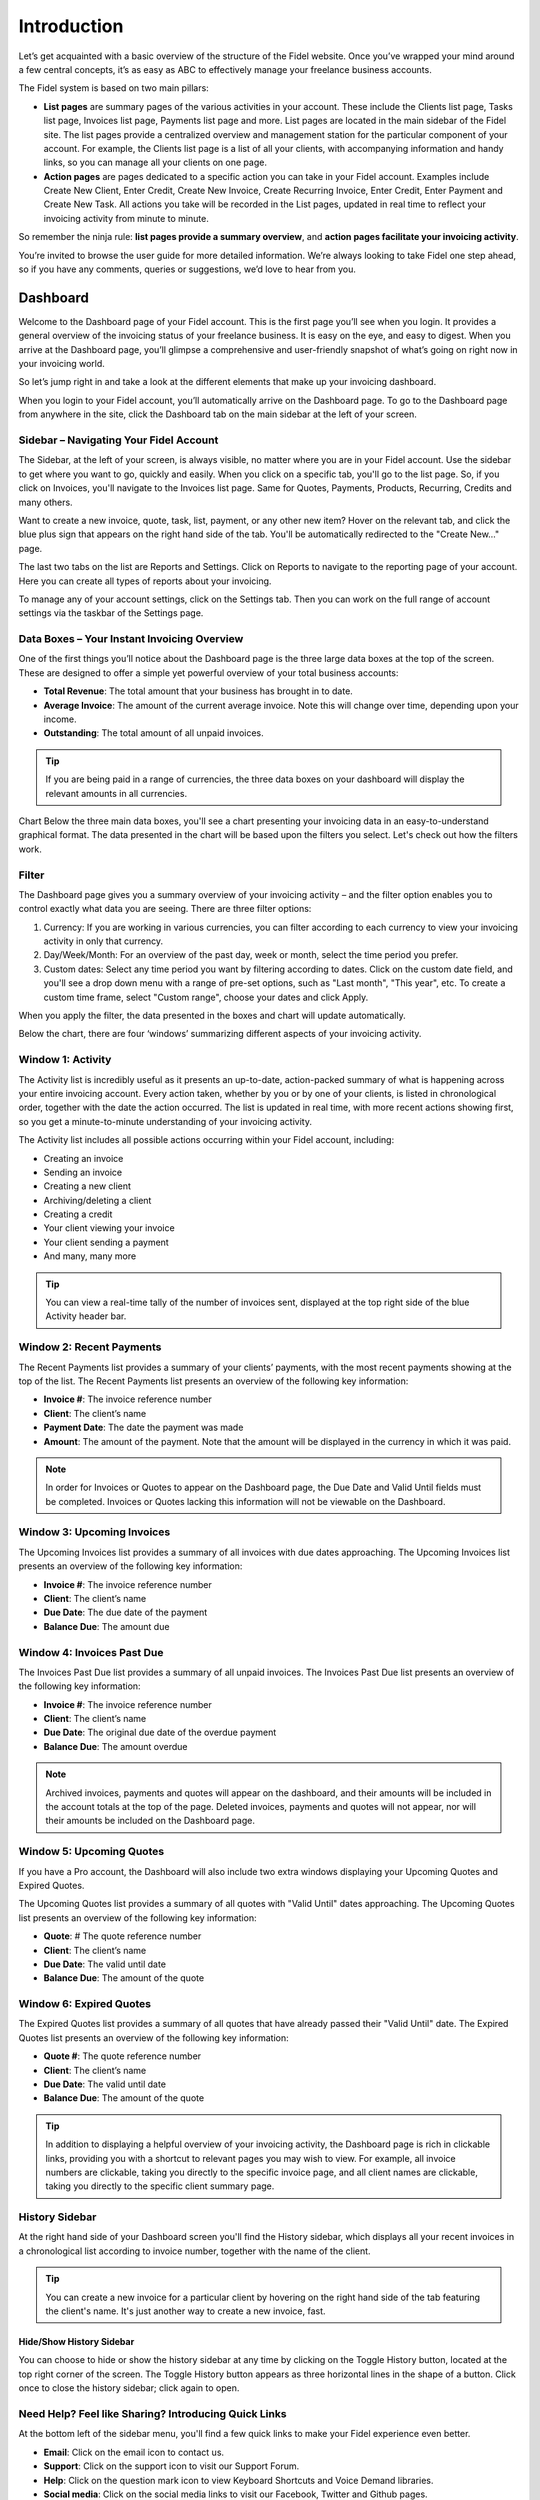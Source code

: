 Introduction
============

Let’s get acquainted with a basic overview of the structure of the Fidel website. Once you’ve wrapped your mind around a few central concepts, it’s as easy as ABC to effectively manage your freelance business accounts.

The Fidel system is based on two main pillars:

- **List pages** are summary pages of the various activities in your account. These include the Clients list page, Tasks list page, Invoices list page, Payments list page and more. List pages are located in the main sidebar of the Fidel site. The list pages provide a centralized overview and management station for the particular component of your account. For example, the Clients list page is a list of all your clients, with accompanying information and handy links, so you can manage all your clients on one page.

- **Action pages** are pages dedicated to a specific action you can take in your Fidel account. Examples include Create New Client, Enter Credit, Create New Invoice, Create Recurring Invoice, Enter Credit, Enter Payment and Create New Task. All actions you take will be recorded in the List pages, updated in real time to reflect your invoicing activity from minute to minute.

So remember the ninja rule: **list pages provide a summary overview**, and **action pages facilitate your invoicing activity**.

You’re invited to browse the user guide for more detailed information. We’re always looking to take Fidel one step ahead, so if you have any comments, queries or suggestions, we’d love to hear from you.

Dashboard
^^^^^^^^^

Welcome to the Dashboard page of your Fidel account. This is the first page you’ll see when you login. It provides a general overview of the invoicing status of your freelance business. It is easy on the eye, and easy to digest. When you arrive at the Dashboard page, you’ll glimpse a comprehensive and user-friendly snapshot of what’s going on right now in your invoicing world.

So let’s jump right in and take a look at the different elements that make up your invoicing dashboard.

When you login to your Fidel account, you’ll automatically arrive on the Dashboard page. To go to the Dashboard page from anywhere in the site, click the Dashboard tab on the main sidebar at the left of your screen.

Sidebar – Navigating Your Fidel Account
"""""""""""""""""""""""""""""""""""""""""""""""

The Sidebar, at the left of your screen, is always visible, no matter where you are in your Fidel account. Use the sidebar to get where you want to go, quickly and easily.
When you click on a specific tab, you'll go to the list page. So, if you click on Invoices, you'll navigate to the Invoices list page. Same for Quotes, Payments, Products, Recurring, Credits and many others.

Want to create a new invoice, quote, task, list, payment, or any other new item? Hover on the relevant tab, and click the blue plus sign that appears on the right hand side of the tab. You'll be automatically redirected to the "Create New…" page.

The last two tabs on the list are Reports and Settings. Click on Reports to navigate to the reporting page of your account. Here you can create all types of reports about your invoicing.

To manage any of your account settings, click on the Settings tab. Then you can work on the full range of account settings via the taskbar of the Settings page.

Data Boxes – Your Instant Invoicing Overview
""""""""""""""""""""""""""""""""""""""""""""

One of the first things you’ll notice about the Dashboard page is the three large data boxes at the top of the screen. These are designed to offer a simple yet powerful overview of your total business accounts:

- **Total Revenue**: The total amount that your business has brought in to date.
- **Average Invoice**: The amount of the current average invoice. Note this will change over time, depending upon your income.
- **Outstanding**: The total amount of all unpaid invoices.

.. TIP:: If you are being paid in a range of currencies, the three data boxes on your dashboard will display the relevant amounts in all currencies.

Chart
Below the three main data boxes, you'll see a chart presenting your invoicing data in an easy-to-understand graphical format. The data presented in the chart will be based upon the filters you select. Let's check out how the filters work.

Filter
""""""

The Dashboard page gives you a summary overview of your invoicing activity – and the filter option enables you to control exactly what data you are seeing. There are three filter options:

1. Currency: If you are working in various currencies, you can filter according to each currency to view your invoicing activity in only that currency.
2. Day/Week/Month: For an overview of the past day, week or month, select the time period you prefer.
3. Custom dates: Select any time period you want by filtering according to dates. Click on the custom date field, and you'll see a drop down menu with a range of pre-set options, such as "Last month", "This year", etc. To create a custom time frame, select "Custom range", choose your dates and click Apply.

When you apply the filter, the data presented in the boxes and chart will update automatically.

Below the chart, there are four ‘windows’ summarizing different aspects of your invoicing activity.

Window 1: Activity
"""""""""""""""""""""""

The Activity list is incredibly useful as it presents an up-to-date, action-packed summary of what is happening across your entire invoicing account. Every action taken, whether by you or by one of your clients, is listed in chronological order, together with the date the action occurred. The list is updated in real time, with more recent actions showing first, so you get a minute-to-minute understanding of your invoicing activity.

The Activity list includes all possible actions occurring within your Fidel account, including:

- Creating an invoice
- Sending an invoice
- Creating a new client
- Archiving/deleting a client
- Creating a credit
- Your client viewing your invoice
- Your client sending a payment
- And many, many more

.. TIP:: You can view a real-time tally of the number of invoices sent, displayed at the top right side of the blue Activity header bar.

Window 2: Recent Payments
"""""""""""""""""""""""""

The Recent Payments list provides a summary of your clients’ payments, with the most recent payments showing at the top of the list. The Recent Payments list presents an overview of the following key information:

- **Invoice #**: The invoice reference number
- **Client**: The client’s name
- **Payment Date**: The date the payment was made
- **Amount**: The amount of the payment. Note that the amount will be displayed in the currency in which it was paid.

.. NOTE:: In order for Invoices or Quotes to appear on the Dashboard page, the Due Date and Valid Until fields must be completed. Invoices or Quotes lacking this information will not be viewable on the Dashboard.

Window 3: Upcoming Invoices
"""""""""""""""""""""""""""

The Upcoming Invoices list provides a summary of all invoices with due dates approaching. The Upcoming Invoices list presents an overview of the following key information:


- **Invoice #**: The invoice reference number
- **Client**: The client’s name
- **Due Date**: The due date of the payment
- **Balance Due**: The amount due

Window 4: Invoices Past Due
"""""""""""""""""""""""""""

The Invoices Past Due list provides a summary of all unpaid invoices. The Invoices Past Due list presents an overview of the following key information:

- **Invoice #**: The invoice reference number
- **Client**: The client’s name
- **Due Date**: The original due date of the overdue payment
- **Balance Due**: The amount overdue

.. NOTE:: Archived invoices, payments and quotes will appear on the dashboard, and their amounts will be included in the account totals at the top of the page. Deleted invoices, payments and quotes will not appear, nor will their amounts be included on the Dashboard page.

Window 5: Upcoming Quotes
"""""""""""""""""""""""""

If you have a Pro account, the Dashboard will also include two extra windows displaying your Upcoming Quotes and Expired Quotes.

The Upcoming Quotes list provides a summary of all quotes with "Valid Until" dates approaching. The Upcoming Quotes list presents an overview of the following key information:


- **Quote**: # The quote reference number
- **Client**: The client’s name
- **Due Date**: The valid until date
- **Balance Due**: The amount of the quote

Window 6: Expired Quotes
""""""""""""""""""""""""

The Expired Quotes list provides a summary of all quotes that have already passed their "Valid Until" date. The Expired Quotes list presents an overview of the following key information:

- **Quote #**: The quote reference number
- **Client**: The client’s name
- **Due Date**: The valid until date
- **Balance Due**: The amount of the quote

.. TIP:: In addition to displaying a helpful overview of your invoicing activity, the Dashboard page is rich in clickable links, providing you with a shortcut to relevant pages you may wish to view. For example, all invoice numbers are clickable, taking you directly to the specific invoice page, and all client names are clickable, taking you directly to the specific client summary page.

History Sidebar
"""""""""""""""

At the right hand side of your Dashboard screen you'll find the History sidebar, which displays all your recent invoices in a chronological list according to invoice number, together with the name of the client.

.. TIP:: You can create a new invoice for a particular client by hovering on the right hand side of the tab featuring the client's name. It's just another way to create a new invoice, fast.

Hide/Show History Sidebar
*************************

You can choose to hide or show the history sidebar at any time by clicking on the Toggle History button, located at the top right corner of the screen. The Toggle History button appears as three horizontal lines in the shape of a button. Click once to close the history sidebar; click again to open.

Need Help? Feel like Sharing? Introducing Quick Links
"""""""""""""""""""""""""""""""""""""""""""""""""""""

At the bottom left of the sidebar menu, you'll find a few quick links to make your Fidel experience even better.

- **Email**: Click on the email icon to contact us.
- **Support**: Click on the support icon to visit our Support Forum.
- **Help**: Click on the question mark icon to view Keyboard Shortcuts and Voice Demand libraries.
- **Social media**: Click on the social media links to visit our Facebook, Twitter and Github pages.
